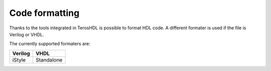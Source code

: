 .. _formatting:

Code formatting
===============

Thanks to the tools integrated in TerosHDL is possible to format HDL code.
A different formater is used if the file is Verilog or VHDL.

The currently supported formaters are:

======= ==========
Verilog VHDL
======= ==========
iStyle  Standalone
======= ==========